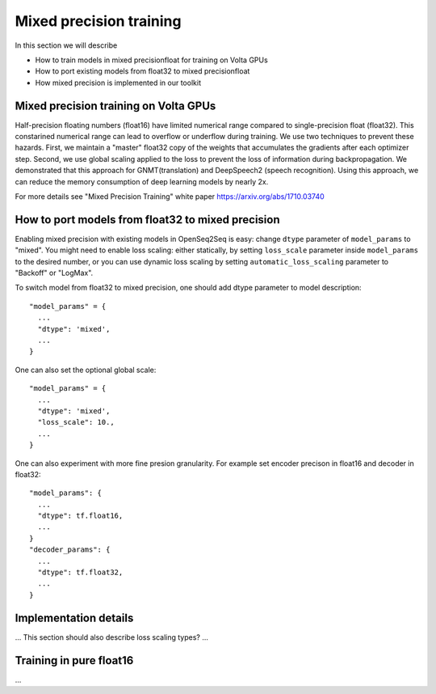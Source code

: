 Mixed precision training
========================

In this section we will describe

* How to train models in mixed precisionfloat for training on Volta GPUs

* How to port existing models from float32 to mixed precisionfloat
  
* How mixed precision is implemented in our toolkit 

Mixed precision training on Volta GPUs
--------------------------

Half-precision floating numbers (float16) have limited numerical range compared to single-precision float (float32). This constarined numerical range can lead to overflow or underflow during training. We use two techniques to prevent these hazards. First, we  maintain a "master" float32 copy of the weights that accumulates the gradients after each optimizer step.  Second, we use global scaling applied to the loss to prevent the loss of information during backpropagation. We demonstrated that this approach for GNMT(translation) and DeepSpeech2 (speech recognition).  Using this approach, we can reduce the memory consumption of deep learning models by nearly 2x. 

For more details see "Mixed Precision Training" white paper https://arxiv.org/abs/1710.03740 

How to port models from float32 to mixed precision
--------------------------
Enabling mixed precision with existing models in OpenSeq2Seq is easy:
change ``dtype`` parameter of ``model_params`` to "mixed". 
You might need to enable loss scaling: either statically, by setting
``loss_scale`` parameter inside ``model_params`` to the desired number, or
you can use dynamic loss scaling by setting ``automatic_loss_scaling`` parameter
to "Backoff" or "LogMax".

To switch model from float32 to mixed precision, one should add dtype parameter to model description::

  "model_params" = {
    ...
    "dtype": 'mixed',
    ...
  }

One can also set the optional global scale::

  "model_params" = {
    ...
    "dtype": 'mixed',
    "loss_scale": 10.,
    ...
  }

One can also experiment with more fine presion granularity. For example set encoder precison in float16 and decoder in float32::

  "model_params": {
    ...
    "dtype": tf.float16,
    ...
  }
  "decoder_params": {
    ...
    "dtype": tf.float32,  
    ...
  }



Implementation details
----------------------

... This section should also describe loss scaling types? ...

Training in pure float16
----------------------

...
